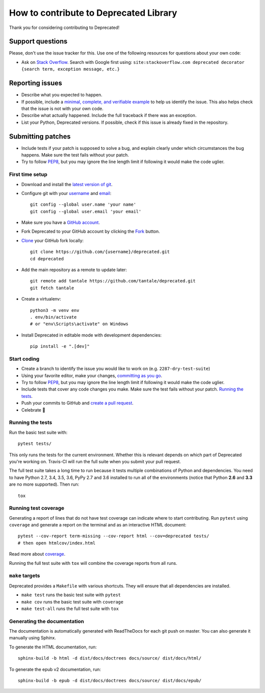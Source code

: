 How to contribute to Deprecated Library
=======================================

Thank you for considering contributing to Deprecated!

Support questions
-----------------

Please, don't use the issue tracker for this. Use one of the following
resources for questions about your own code:

* Ask on `Stack Overflow`_. Search with Google first using:
  ``site:stackoverflow.com deprecated decorator {search term, exception message, etc.}``

.. _Stack Overflow: https://stackoverflow.com/search?q=python+deprecated+decorator

Reporting issues
----------------

- Describe what you expected to happen.
- If possible, include a `minimal, complete, and verifiable example`_ to help
  us identify the issue. This also helps check that the issue is not with your
  own code.
- Describe what actually happened. Include the full traceback if there was an
  exception.
- List your Python, Deprecated versions. If possible, check if this
  issue is already fixed in the repository.

.. _minimal, complete, and verifiable example: https://stackoverflow.com/help/mcve

Submitting patches
------------------

- Include tests if your patch is supposed to solve a bug, and explain
  clearly under which circumstances the bug happens. Make sure the test fails
  without your patch.
- Try to follow `PEP8`_, but you may ignore the line length limit if following
  it would make the code uglier.

First time setup
~~~~~~~~~~~~~~~~

- Download and install the `latest version of git`_.
- Configure git with your `username`_ and `email`_::

        git config --global user.name 'your name'
        git config --global user.email 'your email'

- Make sure you have a `GitHub account`_.
- Fork Deprecated to your GitHub account by clicking the `Fork`_ button.
- `Clone`_ your GitHub fork locally::

        git clone https://github.com/{username}/deprecated.git
        cd deprecated

- Add the main repository as a remote to update later::

        git remote add tantale https://github.com/tantale/deprecated.git
        git fetch tantale

- Create a virtualenv::

        python3 -m venv env
        . env/bin/activate
        # or "env\Scripts\activate" on Windows

- Install Deprecated in editable mode with development dependencies::

        pip install -e ".[dev]"

.. _GitHub account: https://github.com/join
.. _latest version of git: https://git-scm.com/downloads
.. _username: https://help.github.com/articles/setting-your-username-in-git/
.. _email: https://help.github.com/articles/setting-your-commit-email-address-in-git/
.. _Fork: https://github.com/tantale/deprecated#fork-destination-box
.. _Clone: https://help.github.com/articles/fork-a-repo/#step-2-create-a-local-clone-of-your-fork

Start coding
~~~~~~~~~~~~

- Create a branch to identify the issue you would like to work on (e.g.
  ``2287-dry-test-suite``)
- Using your favorite editor, make your changes, `committing as you go`_.
- Try to follow `PEP8`_, but you may ignore the line length limit if following
  it would make the code uglier.
- Include tests that cover any code changes you make. Make sure the test fails
  without your patch. `Running the tests`_.
- Push your commits to GitHub and `create a pull request`_.
- Celebrate 🎉

.. _committing as you go: http://dont-be-afraid-to-commit.readthedocs.io/en/latest/git/commandlinegit.html#commit-your-changes
.. _PEP8: https://pep8.org/
.. _create a pull request: https://help.github.com/articles/creating-a-pull-request/

Running the tests
~~~~~~~~~~~~~~~~~

Run the basic test suite with::

    pytest tests/

This only runs the tests for the current environment. Whether this is relevant
depends on which part of Deprecated you're working on. Travis-CI will run the full
suite when you submit your pull request.

The full test suite takes a long time to run because it tests multiple
combinations of Python and dependencies. You need to have Python 2.7,
3.4, 3.5, 3.6, PyPy 2.7 and 3.6 installed to run all of the environments (notice
that Python **2.6** and **3.3** are no more supported). Then run::

    tox

Running test coverage
~~~~~~~~~~~~~~~~~~~~~

Generating a report of lines that do not have test coverage can indicate
where to start contributing. Run ``pytest`` using ``coverage`` and generate a
report on the terminal and as an interactive HTML document::

    pytest --cov-report term-missing --cov-report html --cov=deprecated tests/
    # then open htmlcov/index.html

Read more about `coverage <https://coverage.readthedocs.io>`_.

Running the full test suite with ``tox`` will combine the coverage reports
from all runs.

``make`` targets
~~~~~~~~~~~~~~~~

Deprecated provides a ``Makefile`` with various shortcuts. They will ensure that
all dependencies are installed.

- ``make test`` runs the basic test suite with ``pytest``
- ``make cov`` runs the basic test suite with ``coverage``
- ``make test-all`` runs the full test suite with ``tox``

Generating the documentation
~~~~~~~~~~~~~~~~~~~~~~~~~~~~

The documentation is automatically generated with ReadTheDocs for each git push on master.
You can also generate it manually using Sphinx.

To generate the HTML documentation, run::

    sphinx-build -b html -d dist/docs/doctrees docs/source/ dist/docs/html/


To generate the epub v2 documentation, run::

    sphinx-build -b epub -d dist/docs/doctrees docs/source/ dist/docs/epub/
